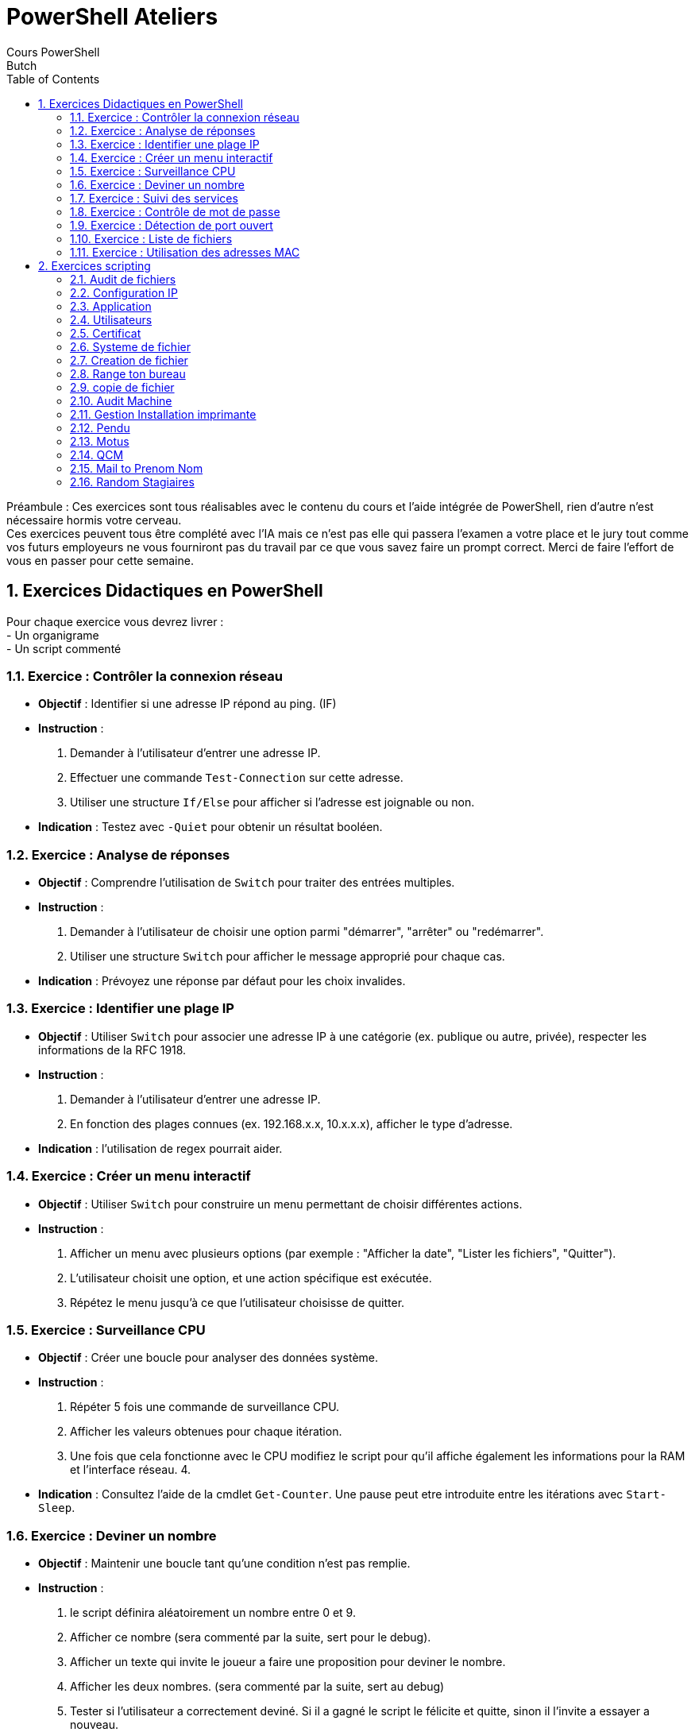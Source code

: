 = PowerShell Ateliers 
Cours PowerShell
Butch
:doctype: article
:encoding: utf-8
:lang: en
:toc: left
:numbered:

<<<

Préambule : 
Ces exercices sont tous réalisables avec le contenu du cours et l'aide intégrée de PowerShell, rien d'autre n'est nécessaire hormis votre cerveau. + 
Ces exercices peuvent tous être complété avec l'IA mais ce n'est pas elle qui passera l'examen a votre place et le jury tout comme vos futurs employeurs ne vous fourniront pas du travail par ce que vous savez faire un prompt correct. Merci de faire l'effort de vous en passer pour cette semaine. +

== Exercices Didactiques en PowerShell

Pour chaque exercice vous devrez livrer : +
- Un organigrame +
- Un script commenté +

=== Exercice : Contrôler la connexion réseau

- **Objectif** : Identifier si une adresse IP répond au ping. (IF)
- **Instruction** :
  1. Demander à l'utilisateur d'entrer une adresse IP.
  2. Effectuer une commande `Test-Connection` sur cette adresse.
  3. Utiliser une structure `If/Else` pour afficher si l'adresse est joignable ou non.
  
- **Indication** : Testez avec `-Quiet` pour obtenir un résultat booléen.

=== Exercice : Analyse de réponses

- **Objectif** : Comprendre l'utilisation de `Switch` pour traiter des entrées multiples.
- **Instruction** :
  1. Demander à l'utilisateur de choisir une option parmi "démarrer", "arrêter" ou "redémarrer".
  2. Utiliser une structure `Switch` pour afficher le message approprié pour chaque cas.
  
- **Indication** : Prévoyez une réponse par défaut pour les choix invalides.

=== Exercice : Identifier une plage IP

- **Objectif** : Utiliser `Switch` pour associer une adresse IP à une catégorie (ex. publique ou autre, privée), respecter les informations de la RFC 1918.
- **Instruction** :
  1. Demander à l'utilisateur d'entrer une adresse IP.
  2. En fonction des plages connues (ex. 192.168.x.x, 10.x.x.x), afficher le type d'adresse.
  
- **Indication** : l'utilisation de regex pourrait aider.

=== Exercice : Créer un menu interactif

- **Objectif** : Utiliser `Switch` pour construire un menu permettant de choisir différentes actions.
- **Instruction** :
  1. Afficher un menu avec plusieurs options (par exemple : "Afficher la date", "Lister les fichiers", "Quitter").
  2. L'utilisateur choisit une option, et une action spécifique est exécutée.
  3. Répétez le menu jusqu'à ce que l'utilisateur choisisse de quitter.

=== Exercice : Surveillance CPU

- **Objectif** : Créer une boucle pour analyser des données système.
- **Instruction** :
  1. Répéter 5 fois une commande de surveillance CPU.
  2. Afficher les valeurs obtenues pour chaque itération.
  3. Une fois que cela fonctionne avec le CPU modifiez le script pour qu'il affiche également les informations pour la RAM et l'interface réseau.
  4. 
  
- **Indication** : Consultez l'aide de la cmdlet `Get-Counter`. Une pause peut etre introduite entre les itérations avec `Start-Sleep`.

=== Exercice  : Deviner un nombre

- **Objectif** : Maintenir une boucle tant qu'une condition n'est pas remplie.
- **Instruction** :
  1. le script définira aléatoirement un nombre entre 0 et 9.
  2. Afficher ce nombre (sera commenté par la suite, sert pour le debug).
  3. Afficher un texte qui invite le joueur a faire une proposition pour deviner le nombre.
  4. Afficher les deux nombres. (sera commenté par la suite, sert au debug)
  5. Tester si l'utilisateur a correctement deviné. Si il a gagné le script le félicite et quitte, sinon il l'invite a essayer a nouveau.
  5. Répéter jusqu'à ce que la réponse soit correcte.
- **Bonus** :   
  6. Afficher le nombre d'essais nécessaire a l'utilisateur pour gagner.
  7. Les saisies incorrectes ne sont pas prise en compte dans le nombre d'essai.
  8. Le script proposera différent mode de jeux a l'utilisateur via un menu : 
  La valeur a deviner doit elle être : +
    -comprise entre 0 et 9 +
    -comprise entre 0 et 50 +
    -comprise entre 0 et 100 +
- **Indication** : L'aleatoire en PowerShell : `Get-Random`. Affichez des indices (plus ou moins).

=== Exercice : Suivi des services

- **Objectif** : Surveiller l'état d'un service.
- **Instruction** :
  1. Demander à l'utilisateur le nom d'un service.
  2. Utiliser une boucle `While` pour afficher toutes les 5 secondes l'état du service.
  3. Arrêter la boucle si l'état passe à "Stopped".
  
- **Indication** : Utilisez `Get-Service` pour suivre l'état.

=== Exercice : Contrôle de mot de passe

- **Objectif** : Tester une entrée utilisateur jusqu'à ce qu'elle soit valide.
- **Instruction** :
  1. Demander à l'utilisateur un mot de passe prédéfini (ex. "admin123").
  2. Répéter la demande tant que le mot de passe est incorrect.
  3. Afficher un message de validation si la réponse est correcte.
- **bonus** : Trouver comment faire pour que la demande de saisie d'un mot de passe n'affiche rien a l'ecran. 

=== Exercice : Détection de port ouvert

- **Objectif** : Répéter une commande jusqu'à ce qu'une condition soit remplie.
- **Instruction** :
  1. Demander à l'utilisateur un numéro de port.
  2. Utiliser une commande pour tester si le port est ouvert (ex. `Test-NetConnection`).
  3. Répéter toutes les 3 secondes jusqu'à ce que le port soit ouvert.

=== Exercice  : Liste de fichiers

- **Objectif** : Parcourir une liste avec `Foreach`.
- **Instruction** :
  1. Créer une liste de 5 noms de fichiers factices.
  2. Pour chaque nom dans la liste, afficher "Traitement de [nom]".
  3. Afficher un message final une fois la boucle terminée.
- **bonus** : Faites en sortes que le script test si le fichier est bien présent ou non dans l'arborescence souhaitée.

=== Exercice : Utilisation des adresses MAC

- **Objectif** : Parcourir les résultats d’une commande système.
- **Instruction** :
  1. Récupérer toutes les adresses MAC disponibles (ex. `Get-NetAdapter`).
  2. Pour chaque adaptateur, afficher son nom et son adresse MAC, si il a un adresse IP affichez la et le script indiquera si elle repond au ping ou non.
  
- **Indication** : Utilisez `Select-Object` pour cibler les propriétés.

<<<

== Exercices scripting

=== Audit de fichiers
- **Objectif** : Audit de fichiers
- **Instruction** :
  Creer un script qui listera les fichiers non-modifié depuis un labs de temps donné. +
  Il affichera au moins le nom, le chemin complet, le poids en MO, la date de derniere modification. Leur classement se fera par date puis par poids. + 

=== Configuration IP
- **Objectif** : Configuration IP
- **Instruction** :
  Realisez un script qui affichera les noms, adresse MAC, statut et description des équipements reseaux. +
  Il devra permettre a l'utilisateur de choisir une carte afin de n'afficher que les informations qui la concerne. +
  Faites en sortes que le script adapte le serveur DNS configuré en fonction de l'adresse IP de l'interface. (10.0 ou 10.100 selon le site). + 
- **Bonus** : Le script sera autonome et ne demandera pas de saisie utilisateur, se lancera a chaque   demarrage du systeme.  

- **Indication** : A tester sur vos VMs uniquement.

=== Application
- **Objectif** : Verification de la presence d'une application 
- **Instruction** :
  Realisez un script qui va verifier si VMWare workstaion est present sur la machine +
  le test se fait sur le repertoire d'installation. +
  le test se fait par rapport a la base de registre. +
- **Bonus** : on souhaite en plus verifier si la version est a jour et alerter l'administrateur si ce n'est pas le cas.

- **Indication** : il y'a peut etre une variable qui stocke l'information des chemins des programmes     installés ? + 

=== Utilisateurs 
- **Objectif** : Audit des utilisateurs
- **Instruction** :
  Realisez un script qui affichera la liste des utilisateurs puis demandera de choisir entre les utilisateurs actifs ou inactifs. + 
  Dans un second temps il affichera la liste des utilisateurs correspondant au critere choisi uniquement. +
  Afficher la liste des comptes dont le mdp n'expire jamais et les afficher sous forme de warning. + Afficher les comtpes ne s'etant pas connectés depuis 1 mois. +
- **Bonus** : Le script doit fonctionner aussi bien avec que sans AD. + 
  Trouver les ordinateurs qui n'ont pas ete utilisé depuis 6 mois dans l'AD.
  
- **Indication** :  le warning en PowerShell est un flux particulier

=== Certificat
- **Objectif** : Audit Certificat
- **Instruction** :
  Realisez un script qui fait la liste des certificats present sur la machine et remonte les certificats qui vont expirer dan le mois. +
  Faites en sortes que le message affichez a l'ecran ait un format que l'on pourrait facilement integrer a un mail. +

=== Systeme de fichier
- **Objectif** : Systeme de fichiers
- **Instruction** :
  Faire un script qui liste le contenu d'un repertoire, il affichera en bleu les dossiers et on conservera l'affichage normal pour les fichiers. +
  Il affichera en plus les fichiers avec l'attribut archives en vert. +
- **Bonus** il affichera en rouge le fichier et le repertoire ayant le poid le plus élevé

=== Creation de fichier
- **Objectif** : Creation de fichiers
- **Instruction** :
  Faire un script qui crée des fichiers avec differentes extensions dans un repertoire donné. (ex : desktop de l'utilisateur actuel) +
  Les extensions seront : .xlsx, .docx, .jpg, .gif, .ps1. +
  Le script demandera a l'utilisateur ne nombre souhaité de fichiers par extensions. +
- **Bonus** : Il sera possible de passer ses parametres au lancement du script.
  
- **Indication** : ``$#, $[1-9], $@``

=== Range ton bureau
- **Objectif** : Deplacement de fichiers
- **Instruction** :
  Faire un script qui affiche la liste des extensions des fichiers present sur le bureau de l'utilisateur et sans qu'une extension apparaissent plusieurs fois. +
  Le script déplace les fichiers avec differentes extensions dans un repertoire portant le nom de l'extension. +
- **Bonus** : Le script proposera une fois terminé de deplacer les repertoires et leurs contenus dans   sur un emplacement plus apprioprié pour le stockage de documents que le bureau.

=== copie de fichier
- **Objectif** : Copie de fichiers
- **Instruction** :
  Faire un script qui liste le contenu d'un repertoire renseigné par l'utilisateur. +
  Puis copie le contenu de ce repertoire dans un repertoire choisi par l'utilisateur. +
  Il permettra de renommer chaque fichier selon un pattern choisi. +
  Exemple : renommer des photos en les prefixant d'une indication de lieu ou d'evenement suivi de la date puis du nom du fichier.
- **Bonus** : lorsque le script a terminé la copie et verifié qu'il a bien traité tout les fichiers,    il proposera de supprimer les fichiers d'origines.

=== Audit Machine 
- **Objectif** : Audit de machine sur une plage IP
- **Instruction** :
  Faire un script en PowerShell uniquement, qui liste les machines présente sur une plage ip. +
  Il devra afficher le Nom de la machine, son adresse IP, le nom de l'utilisateur actuellement connecté, pour toute machine allumée.
- **Bonus** : Est il possible d'optimiser son temps de traitement ?  
  
- **Indication** : !!! Ne tester cela que sur votre propre reseau virtuel. !!!

=== Gestion Installation imprimante
- **Objectif** : Installation d'imprimante
- **Instruction** :
  1. Réalisez un script qui permet de faire l'installation d'une imprimante.
  2. Modifiez le script pour qu'il demande la saisie d'une adresse IP. Le script contiendra la liste des imprimantes et de leurs IP, ainsi que le chemin pour atteindre le driver a installer et procedera a l'installation de cette imprimante en particulier+
  
- **Bonus** : Faites en sorte que si une adresse reseau et non IP est fournit au script alors toutes les imprimantes de ce reseau seront installées sur le poste. Externalisez les informations relatives aux imprimantes dans un fichier CSV.

=== Pendu
- **Objectif** : Jeu du pendu
- **Instruction** : Créez un jeu du pendu en PowerShell avec les caractéristiques suivantes : +
Le jeu doit choisir un mot aléatoire dans une liste prédéfinie de mots français. +
Le joueur a 6 essais pour deviner le mot. +
À chaque tour, affichez le mot partiellement deviné et les lettres déjà proposées. +
Le jeu doit gérer les entrées invalides (chiffres, plusieurs lettres, etc.). +
À la fin du jeu, affichez un message de victoire ou de défaite. +

- **Bonus** : Avec de l'asciiart affichez l'état du jeu a chaque itération.

=== Motus 
- **Objectif** : Jeu MOTUS
- **Instruction** : Créer une version simplifiée du jeu Motus avec les règles suivantes : +
Le jeu choisit un mot français aléatoire (6 lettres) +
La première lettre du mot est toujours révélée +
Le joueur dispose de 6 tentatives pour trouver le mot +
À chaque tentative : +
Les lettres correctement placées s'affichent en vert +
Les lettres présentes mais mal placées s'affichent en jaune +
Affichage des lettres déjà proposées +
Gestion des entrées invalides +

=== QCM
- **Objectif** : Creation d'un Quizz
- **Instruction** :
  Creer un script qui permet de jouer a un quizz. +
  Il affichera la question. +
  Il affichera une ou plusieurs proposition de réponses. +
  Il affichera la réponse, si la réponse est correcte l'affichage sera en vert. +
  Il comptera les points. +
  A la fin de son exécution il affichera le nombre de questions repondues avec le nombre de bonne reponses. +
  
- **Bonus** :
  Les questions auront 3 niveaux de difficultés. +
  La banque de questions sera externalisé dans un fichier CSV. +
  Faites en sortes qu'il permette a X joueurs de s'affronter. +
  Faites en sortes qu'il affiche au debut le top 3 des meilleurs scores avec leurs pseudos et la date. Ce top sera maintenu a jour durablement et en cas d'égalité le score le plus récent prendra la place du plus ancien.

=== Mail to Prenom Nom
- **Objectif** : manipuler des chaines de caracteres
- **Instruction** : Votre RH vous fournit une liste d'adresses emails (fichier mails.txt), vous avez besoin d'en extraire uniquement les prenoms et les noms. 
1. Le fichier source fournit mails.txt, devra garder son integrité.
2. Realisez un script qui charge le contenu du fichier, puis suite au traitement, les prenoms et noms devront etre stocké dans un fichier PrenomsNoms.txt.

- **Indication** : split, replace, match 
- **Bonus** : le traitement doit se faire en une seule étape.

=== Random Stagiaires
- **Objectif** : Justice pour les stagiaires
- **Instruction** :
  Vous etes un formateur vous avez besoin de pouvoir interroger equitablement vos stagiaires.
  Vous etes donc en quete d'un outil permettant de repondre a ce besoin.
  1. Trouver la commande qui permet de faire un tirage aleatoire.
  Quelles sont ses options ?
  2. Creer un script pour un tirage aleatoire
  Vous decidez de donner un numero a chaque stagiaire.
  Creer un script qui tire un chiffre aleatoirement dans la limite du nombre de stagiaire.
  Il affichera la phrase "le numero du désigné volontaire d'office est : < numero >".
  3. Vos stagiaires ne retiennent pas leurs numeros.
  Vous les trouvez suceptible mais decidez donc qu'il serait plus judicieux de pouvoir afficher leur Prenom et leur nom plutot que des numeros, sous la forme : "le volontaire d'office est : < numero > <Prenom Nom>".
  4. Vous n'etes pas satisfait que les stagiaires puissent etre tiré plusieurs fois et pas d'autres.
  Trouvez un moyen de corriger cette problematique.
  5. Vous n'etes pas satisfait que le script se ferme une fois terminé
  Trouvez une solution pour qu'il demande a l'utilisateur du script si il souhaite proceder a un nouveau tirage.
  6. Vous vous rendez compte que lorsque vous relancer le script le lendemain matin il repart de zero. Faites en sortes que ce ne soit pas le cas.
  
- **Indication** : Les tableaux possèdent des index. A l'inverse d'une variable, le contenu d'un fichier ne s'efface pas.